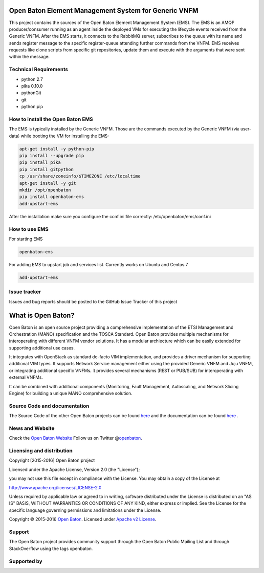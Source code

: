 Open Baton Element Management System for Generic VNFM
====================================
  
This project contains the sources of the Open Baton Element Management System (EMS). The EMS is an AMQP producer/consumer running as an agent inside the deployed VMs for executing the lifecycle events received from the Generic VNFM. After the EMS starts, it connects to the RabbitMQ server, subscribes to the queue with its name and sends register message to the specific register-queue attending further commands from the VNFM.
EMS receives requests like clone scripts from specific git repositories, update them and execute with the arguments that were sent within the message.

Technical Requirements
----------------------

- python 2.7 
- pika 0.10.0
- pythonGit
- git
- python pip

How to install the Open Baton EMS
---------------------------------
The EMS is typically installed by the Generic VNFM. Those are the commands executed by the Generic VNFM (via user-data) while booting the VM for installing the EMS: 

.. code:: bash

            apt-get install -y python-pip
            pip install --upgrade pip
            pip install pika
            pip install gitpython
            cp /usr/share/zoneinfo/$TIMEZONE /etc/localtime
            apt-get install -y git
            mkdir /opt/openbaton
            pip install openbaton-ems
            add-upstart-ems
            
After the installation make sure you configure the conf.ini file correctly: /etc/openbaton/ems/conf.ini

How to use EMS
---------------------------------

For starting EMS

.. code:: bash

              openbaton-ems
         
For adding EMS to upstart job and services list. Currently works on Ubuntu and Centos 7

.. code:: bash

              add-upstart-ems

Issue tracker
-------------

Issues and bug reports should be posted to the GitHub Issue Tracker of this project

What is Open Baton?
===================

Open Baton is an open source project providing a comprehensive implementation of the ETSI Management and Orchestration (MANO) specification and the TOSCA Standard. Open Baton provides multiple mechanisms for interoperating with different VNFM vendor solutions. 
It has a modular archiecture which can be easily extended for supporting additional use cases. 

It integrates with OpenStack as standard de-facto VIM implementation, and provides a driver mechanism for supporting additional VIM types. It supports Network Service management either using the provided Generic VNFM and Juju VNFM, or integrating additional specific VNFMs. It provides several mechanisms (REST or PUB/SUB) for interoperating with external VNFMs. 

It can be combined with additional components (Monitoring, Fault Management, Autoscaling, and Network Slicing Engine) for building a unique MANO comprehensive solution.

Source Code and documentation
-----------------------------

The Source Code of the other Open Baton projects can be found
`here <http://github.org/openbaton>`__ and the documentation can be
found `here <http://openbaton.org/documentation>`__ .


News and Website
----------------

Check the `Open Baton Website <http://openbaton.org>`__ Follow us on
Twitter @\ `openbaton <https://twitter.com/openbaton>`__.

Licensing and distribution
--------------------------

Copyright [2015-2016] Open Baton project

Licensed under the Apache License, Version 2.0 (the "License");

you may not use this file except in compliance with the License. You may
obtain a copy of the License at

http://www.apache.org/licenses/LICENSE-2.0

Unless required by applicable law or agreed to in writing, software
distributed under the License is distributed on an "AS IS" BASIS,
WITHOUT WARRANTIES OR CONDITIONS OF ANY KIND, either express or implied.
See the License for the specific language governing permissions and
limitations under the License.

Copyright © 2015-2016 `Open Baton <http://openbaton.org>`__. Licensed
under `Apache v2 License <http://www.apache.org/licenses/LICENSE-2.0>`__.

Support
-------

The Open Baton project provides community support through the Open Baton
Public Mailing List and through StackOverflow using the tags openbaton.

Supported by
------------

.. image:: https://raw.githubusercontent.com/openbaton/openbaton.github.io/master/images/fokus.png
   :width: 250 px

.. image:: https://raw.githubusercontent.com/openbaton/openbaton.github.io/master/images/tu.png
   :width: 250 px
